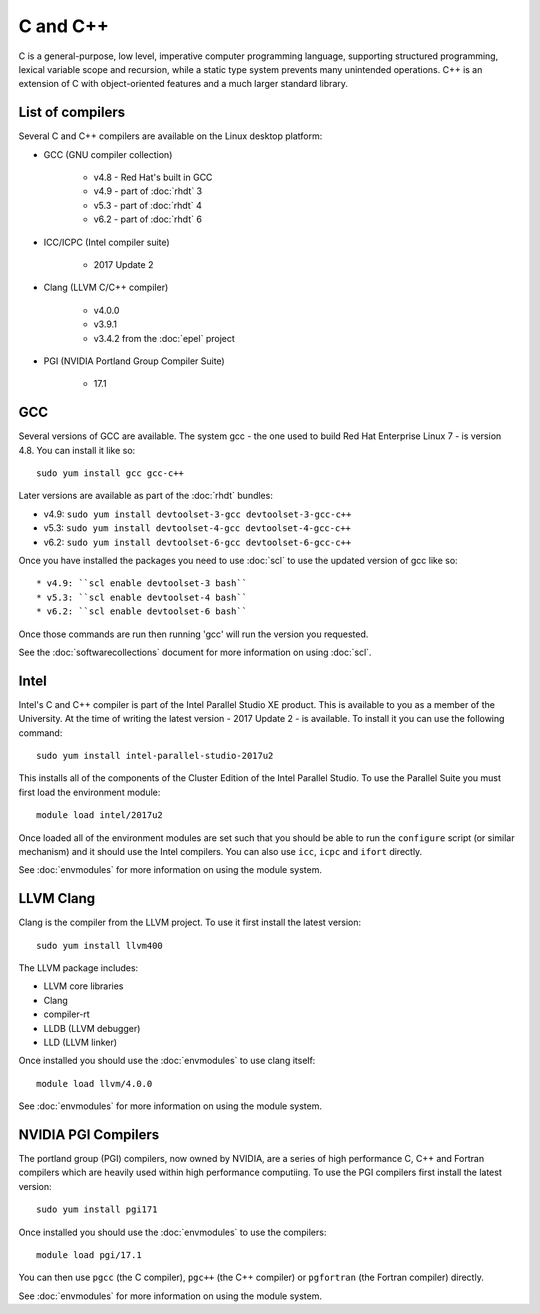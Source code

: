 C and C++
=========

C is a general-purpose, low level, imperative computer programming language, 
supporting structured programming, lexical variable scope and recursion, while 
a static type system prevents many unintended operations. C++ is an extension 
of C with object-oriented features and a much larger standard library.

List of compilers
-----------------

Several C and C++ compilers are available on the Linux desktop platform:

* GCC (GNU compiler collection)

   * v4.8 - Red Hat's built in GCC
   * v4.9 - part of :doc:`rhdt` 3
   * v5.3 - part of :doc:`rhdt` 4
   * v6.2 - part of :doc:`rhdt` 6

* ICC/ICPC (Intel compiler suite)

   * 2017 Update 2

* Clang (LLVM C/C++ compiler)

   * v4.0.0
   * v3.9.1
   * v3.4.2 from the :doc:`epel` project

* PGI (NVIDIA Portland Group Compiler Suite)

   * 17.1

GCC 
---

Several versions of GCC are available. The system gcc - the one used to build
Red Hat Enterprise Linux 7 - is version 4.8. You can install it like so::

   sudo yum install gcc gcc-c++

Later versions are available as part of the :doc:`rhdt` bundles:

* v4.9: ``sudo yum install devtoolset-3-gcc devtoolset-3-gcc-c++``
* v5.3: ``sudo yum install devtoolset-4-gcc devtoolset-4-gcc-c++``
* v6.2: ``sudo yum install devtoolset-6-gcc devtoolset-6-gcc-c++``

Once you have installed the packages you need to use :doc:`scl` to use the 
updated version of gcc like so::

* v4.9: ``scl enable devtoolset-3 bash``
* v5.3: ``scl enable devtoolset-4 bash``
* v6.2: ``scl enable devtoolset-6 bash``

Once those commands are run then running 'gcc' will run the version you 
requested.

See the :doc:`softwarecollections` document for more information on using :doc:`scl`.

Intel
-----

Intel's C and C++ compiler is part of the Intel Parallel Studio XE product. This
is available to you as a member of the University. At the time of writing 
the latest version - 2017 Update 2 - is available. To install it you can use
the following command::

   sudo yum install intel-parallel-studio-2017u2

This installs all of the components of the Cluster Edition of the Intel 
Parallel Studio. To use the Parallel Suite you must first load the environment
module::

   module load intel/2017u2

Once loaded all of the environment modules are set such that you should be
able to run the ``configure`` script (or similar mechanism) and it should use
the Intel compilers. You can also use ``icc``, ``icpc`` and ``ifort`` directly.

See :doc:`envmodules` for more information on using the module system.

LLVM Clang
----------

Clang is the compiler from the LLVM project. To use it first install the latest
version::

   sudo yum install llvm400

The LLVM package includes:

* LLVM core libraries
* Clang
* compiler-rt
* LLDB (LLVM debugger)
* LLD (LLVM linker)

Once installed you should use the :doc:`envmodules` to use clang itself::

   module load llvm/4.0.0

See :doc:`envmodules` for more information on using the module system.


NVIDIA PGI Compilers
--------------------

The portland group (PGI) compilers, now owned by NVIDIA, are a series of high 
performance C, C++ and Fortran compilers which are heavily used within high
performance computiing. To use the PGI compilers first install the latest
version::

   sudo yum install pgi171

Once installed you should use the :doc:`envmodules` to use the compilers::

   module load pgi/17.1

You can then use ``pgcc`` (the C compiler), ``pgc++`` (the C++ compiler) or
``pgfortran`` (the Fortran compiler) directly. 

See :doc:`envmodules` for more information on using the module system.
